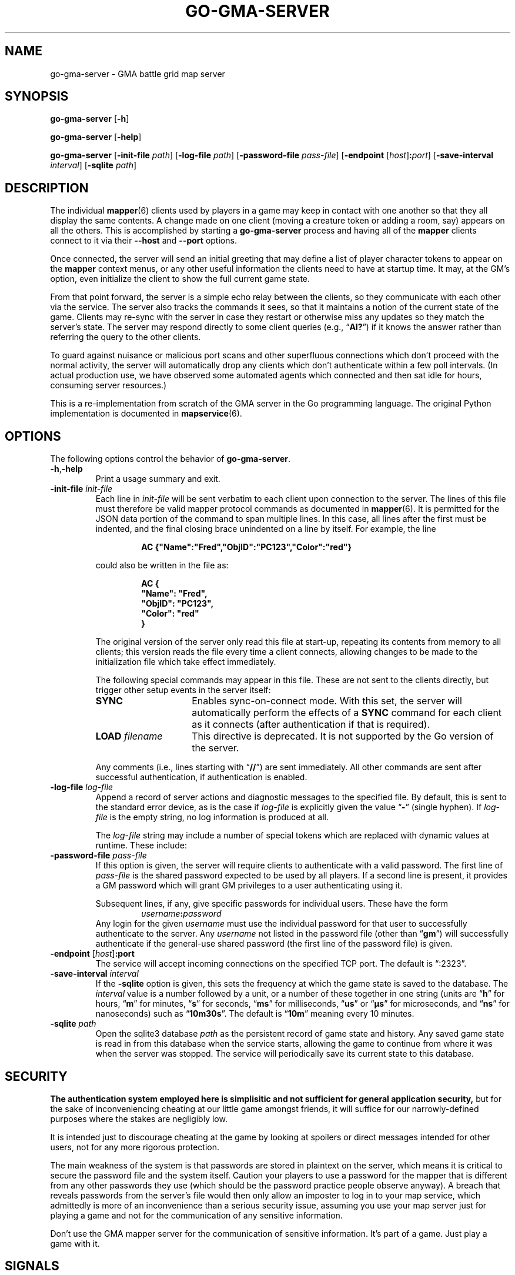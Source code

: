 't
'\" <<ital-is-var>>
'\" <<bold-is-fixed>>
.TH GO-GMA-SERVER 6 "GMA Toolkit 4.2.2" 16-Nov-2020 "Games" \" @@mp@@
.SH NAME
go-gma-server \- GMA battle grid map server
.SH SYNOPSIS
'\" <<usage>>
.na
.B go\-gma\-server
.RB [ \-h ]
.ad
.LP
.na
.B go\-gma\-server
.RB [ \-help ]
.ad
.LP
.na
.B go\-gma\-server
.RB [ \-init\-file
.IR path ]
.RB [ \-log\-file
.IR path ]
'\" .RB [ \-mysql
'\" .IR database ]
.RB [ \-password\-file
.IR pass-file ]
.RB [ \-endpoint
.RI [ host ]\fB:\fP port ]
.RB [ \-save\-interval
.IR interval ]
.RB [ \-sqlite
.IR path ]
.ad
'\" <</usage>>
.SH DESCRIPTION
.LP
The individual
.BR mapper (6)
clients used by players in a game may keep in contact with one another so that they all
display the same contents. A change made on one client (moving a creature token or
adding a room, say) appears on all the others. This is accomplished by starting a
.B go\-gma\-server
process and having all of the 
.B mapper 
clients connect to it via their 
.B \-\-host
and 
.B \-\-port 
options.
.LP
Once connected, the
server
will send an initial greeting that may define a list of player character tokens
to appear on the 
.B mapper
context menus, or any other useful information the clients need to have
at startup time. It may, at the GM's option, even initialize the client to
show the full current game state.
.LP
From that point forward, the server
is a simple echo relay between the clients, so they communicate with each
other via the service. The server also tracks the commands it sees, so that it maintains
a notion of the current state of the game. Clients may re-sync with the server in case
they restart or otherwise miss any updates so they match the server's state.  The server
may respond directly to some client queries
(e.g., 
.RB \*(lq AI? \*(rq)
if it knows the answer rather than referring the query to the other clients.
.LP
To guard against nuisance or malicious port scans and other superfluous connections
which don't proceed with the normal activity, the server will automatically drop
any clients which don't authenticate within a few poll intervals. (In actual production
use, we have observed some automated agents which connected and then sat idle for hours,
consuming server resources.)
.LP
This is a re-implementation from scratch of the GMA server in the Go programming language.
The original Python implementation is documented in
.BR mapservice (6).
.SH OPTIONS
.LP
The following options control the behavior of
.BR go\-gma\-server .
'\" <<list>>
.TP
.BR \-h , \-help
Print a usage summary and exit.
.TP
.BI "\-init\-file " init-file
Each line in
.I init-file
will be sent verbatim to each client upon connection to the server.
The lines of this file must therefore be valid mapper protocol commands as documented in
.BR mapper (6).
It is permitted for the JSON data portion of the command to span multiple lines. In
this case, all lines after the first must be indented, and the final closing brace
unindented on a line by itself. For example, the line
.RS
.RS
.LP
.na
.nf
.B "AC {\[dq]Name\[dq]:\[dq]Fred\[dq],\[dq]ObjID\[dq]:\[dq]PC123\[dq],\[dq]Color\[dq]:\[dq]red\[dq]}"
.fi
.ad
.RE
.LP
could also be written in the file as:
.na
.nf
.RS
.LP
.B "AC {"
.B "\ \ \ \[dq]Name\[dq]: \[dq]Fred\[dq],"
.B "\ \ \ \[dq]ObjID\[dq]: \[dq]PC123\[dq],"
.B "\ \ \ \[dq]Color\[dq]: \[dq]red\[dq]"
.B "}"
.fi
.ad
.RE
.LP
The original version of the server only read this file at start-up, repeating its
contents from memory to all clients; this version reads the file every time a client
connects, allowing changes to be made to the initialization file which take effect
immediately.
.LP
The following special commands may appear in this file. These are not sent to
the clients directly, but trigger other setup events in the server itself:
'\" <<desc>>
.TP 15
.B SYNC
Enables sync-on-connect mode. With this set, the server will automatically perform the
effects of a 
.B SYNC
command for each client as it connects (after authentication if that is required).
.TP
.BI "LOAD " filename
This directive is deprecated. It is not supported by the Go version of the server.
.LP
Any comments (i.e., lines starting with 
.RB \*(lq // \*(rq)
are sent immediately. All other commands are sent after successful authentication,
if authentication is enabled.
.RE
'\" <</>>
.TP
.BI "\-log\-file " log-file
Append a record of server actions and diagnostic messages to the specified file.
By default, this is sent to the standard error device, as is the case if
.I log-file
is explicitly given the value 
.RB \*(lq \- \*(rq
(single hyphen). If
.I log-file
is the empty string, no log information is produced at all.
.RS
.LP
The
.I log-file
string may include a number of special tokens which are replaced with dynamic
values at runtime. These include:
.TS
center;
cB l cB l.
%A	full weekday	%p	AM or PM
%a	abbreviated weekday	%R	=%H:%M
%B	full month	%r	=%I:%M:%S %p
%b	abbreviated month	%S	second as 00\-60
%C	year 00\-99	%s	UNIX timestamp as integer
%c	time and date	%T	=%H:%M:%S
%d	date as 01\-31	%U	week as 00\-53 (Sun start)
%e	date as (sp)1\-31	%u	weekday 1=Mon, 7=Sun
%F	=%Y-%m-%d	%V	week as 00\-53 (Mon start)
%H	hour 00\-23	%v	=%e-%b-%Y
%h	=%b	%W	week as 00\-53 (Mon start)
%I	hour as 01\-12	%w	weekday 0=Sun, 6=Sat
%j	day of year as 001\-366	%X	time
%k	hour as (sp)0\-23	%Y	full year
%L	milliseconds as 000\-999	%y	two-digit year
%l	hour as (sp)1\-12	%Z	time zone name
%M	minute as 00\-59	%z	time zone offset
%m	month as 01\-12	%\[mc]	microseconds as 000\-999
%P	process ID	%%	literal % character
.TE
.RE
.TP
.BI "\-password\-file " pass-file
If this option is given, the server will require clients to authenticate with a
valid password. The first line of
.I pass-file
is the shared password expected to be used by all players. If a second line
is present, it provides a GM password which will grant GM privileges to a user
authenticating using it.
.RS
.LP
Subsequent lines, if any, give specific passwords for individual users. These have the
form
.RS
.IB username : password
.RE
Any login for the given 
.I username
must use the individual password for that user to successfully authenticate to the server.
Any
.I username
not listed in the password file (other than
.RB \*(lq gm \*(rq)
will successfully authenticate if the general-use shared password (the first line of
the password file) is given.
.RE
.TP
.BI "\-endpoint " \fR[\fPhost\fR]\fP\fB:\fP port
The service will accept incoming connections on the specified TCP port. The default is \*(lq:2323\*(rq.
.TP
.BI "\-save\-interval " interval
If the
'\" .B \-mysql
'\" or
.B \-sqlite
option is given, this sets the frequency at which the game state is saved
to the database.
The
.I interval
value is a number followed by a unit, or a number of these together in one string
(units are
.RB \*(lq h \*(rq
for hours,
.RB \*(lq m \*(rq
for minutes,
.RB \*(lq s \*(rq
for seconds,
.RB \*(lq ms \*(rq
for milliseconds,
.RB \*(lq us \*(rq
or
.RB \*(lq \[mc]s \*(rq
for microseconds,
and
.RB \*(lq ns \*(rq
for nanoseconds)
such as 
.RB \*(lq 10m30s \*(rq.
The default is 
.RB \*(lq 10m \*(rq
meaning every 10 minutes. 
.TP
.BI "\-sqlite " path
Open the sqlite3 database 
.I path
as the persistent record of game state and history. Any saved game state is read in from
this database when the service starts, allowing the game to continue from where it was
when the server was stopped. The service will periodically save its current state to this
database.
'\" .TP
'\" .BI "\-mysql " database
'\" Analogous to the
'\" .B \-sqlite
'\" option, this uses a MySQL database for persistent storage. 
'\" <</ital-is-var>>
'\" .I "This is not currently implemented."
'\" <<ital-is-var>>
'\" <</>>
.SH SECURITY
.LP
'\" <</bold-is-fixed>>
.B "The authentication system employed here is simplisitic and not sufficient for general application security,"
but for the sake of inconveniencing cheating at our little game
amongst friends, it will suffice for our narrowly-defined purposes where the stakes
are negligibly low.
'\" <<bold-is-fixed>>
.LP
It is intended just to discourage cheating at the game by looking
at spoilers or direct messages intended for other users, not for any more rigorous
protection.
.LP
The main weakness of the system is that passwords are stored in plaintext on the
server, which means it is critical to secure the password file and the system itself.
Caution your players to use a password for the mapper that is different from any other
passwords they use (which should be the password practice people observe anyway). A
breach that reveals passwords from the server's file would then only allow an imposter
to log in to your map service, which admittedly is more of an inconvenience than a serious security issue, assuming you use your map server just for playing a game and not for
the communication of any sensitive information. 
.LP
Don't use the GMA mapper server for the communication of sensitive information. It's
part of a game. Just play a game with it.
.SH "SIGNALS"
.LP
The map service responds to the following signals while running.
Note that this is different from the behavior of the original
server.
'\" <<desc>>
.TP 8
.B HUP
This signal causes the server to save state if needed and shut down gracefully.
No new connections will be accepted, but the server will wait for existing ones
to terminate before shutting down.
.TP
.B INT
Emergency shutdown. Just like the graceful shutdown caused by a HUP signal,
but forces all existing connections to immediately terminate.
.TP
.B USR1
This signal causes the server to dump a human-readable description of the current game state
on its standard output.
.TP
.B USR2
This signal causes the server to save its current state if needed.
'\" <</>>
.SH "SEE ALSO"
.LP
.BR gma (6),
.BR mapper (5),
.BR mapper (6),
.BR mapservice (6).
.SH AUTHOR
.LP
Steve Willoughby / steve@madscience.zone.
.SH BUGS
.SH COPYRGHT
Part of the GMA software suite, copyright \(co 1992\-2021 by Steven L. Willoughby (MadScienceZone), Aloha, Oregon, USA. All Rights Reserved. Distributed under BSD-3-Clause License. \"@m(c)@
